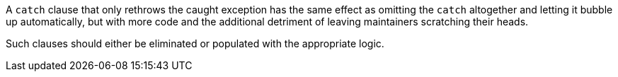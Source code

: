 A `+catch+` clause that only rethrows the caught exception has the same effect as omitting the `+catch+` altogether and letting it bubble up automatically, but with more code and the additional detriment of leaving maintainers scratching their heads. 

Such clauses should either be eliminated or populated with the appropriate logic.
